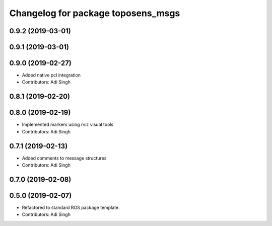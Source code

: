 ^^^^^^^^^^^^^^^^^^^^^^^^^^^^^^^^^^^
Changelog for package toposens_msgs
^^^^^^^^^^^^^^^^^^^^^^^^^^^^^^^^^^^

0.9.2 (2019-03-01)
------------------

0.9.1 (2019-03-01)
------------------

0.9.0 (2019-02-27)
------------------
* Added native pcl integration
* Contributors: Adi Singh

0.8.1 (2019-02-20)
------------------

0.8.0 (2019-02-19)
------------------
* Implemented markers using rviz visual tools
* Contributors: Adi Singh

0.7.1 (2019-02-13)
------------------
* Added comments to message structures
* Contributors: Adi Singh

0.7.0 (2019-02-08)
------------------

0.5.0 (2019-02-07)
------------------
* Refactored to standard ROS package template.
* Contributors: Adi Singh
